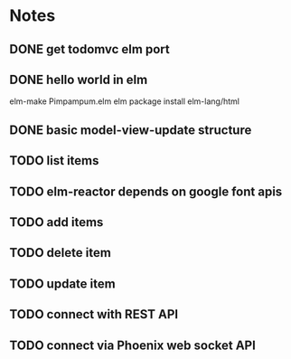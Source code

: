 * Notes
** DONE get todomvc elm port
CLOSED: [2016-06-15 Wed 19:46]
** DONE hello world in elm
CLOSED: [2016-06-15 Wed 20:03]
elm-make Pimpampum.elm
elm package install elm-lang/html
** DONE basic model-view-update structure
CLOSED: [2016-06-16 Thu 07:41]
** TODO list items
** TODO elm-reactor depends on google font apis
** TODO add items
** TODO delete item
** TODO update item
** TODO connect with REST API
** TODO connect via Phoenix web socket API
